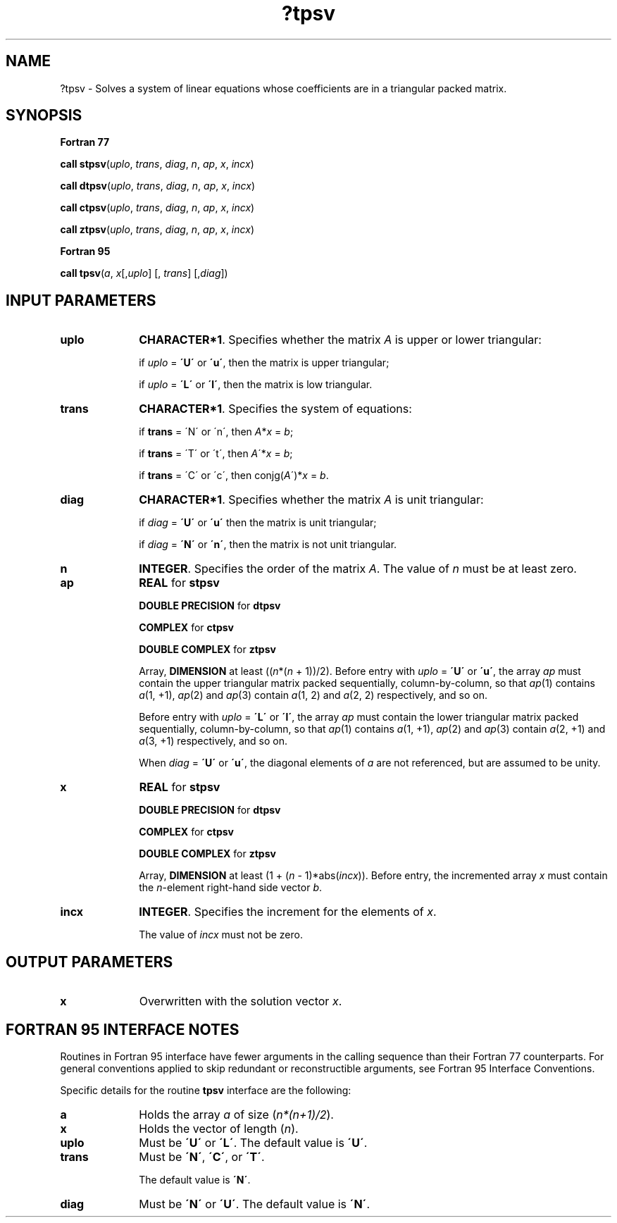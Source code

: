 .\" Copyright (c) 2002 \- 2008 Intel Corporation
.\" All rights reserved.
.\"
.TH ?tpsv 3 "Intel Corporation" "Copyright(C) 2002 \- 2008" "Intel(R) Math Kernel Library"
.SH NAME
?tpsv \- Solves a system of linear equations whose coefficients are in a triangular packed matrix.
.SH SYNOPSIS
.PP
.B Fortran 77
.PP
\fBcall stpsv\fR(\fIuplo\fR, \fItrans\fR, \fIdiag\fR, \fIn\fR, \fIap\fR, \fIx\fR, \fIincx\fR)
.PP
\fBcall dtpsv\fR(\fIuplo\fR, \fItrans\fR, \fIdiag\fR, \fIn\fR, \fIap\fR, \fIx\fR, \fIincx\fR)
.PP
\fBcall ctpsv\fR(\fIuplo\fR, \fItrans\fR, \fIdiag\fR, \fIn\fR, \fIap\fR, \fIx\fR, \fIincx\fR)
.PP
\fBcall ztpsv\fR(\fIuplo\fR, \fItrans\fR, \fIdiag\fR, \fIn\fR, \fIap\fR, \fIx\fR, \fIincx\fR)
.PP
.B Fortran 95
.PP
\fBcall tpsv\fR(\fIa\fR, \fIx\fR[,\fIuplo\fR] [, \fItrans\fR] [,\fIdiag\fR])
.SH INPUT PARAMETERS

.TP 10
\fBuplo\fR
.NL
\fBCHARACTER*1\fR. Specifies whether the matrix \fIA\fR is upper or lower triangular:
.IP
if \fIuplo\fR = \fB\'U\'\fR or \fB\'u\'\fR, then the matrix is upper  triangular;
.IP
if \fIuplo\fR = \fB\'L\'\fR or \fB\'l\'\fR, then the matrix is low  triangular.
.TP 10
\fBtrans\fR
.NL
\fBCHARACTER*1\fR. Specifies the system of equations:
.IP
if \fBtrans\fR = \'N\' or \'n\', then \fIA\fR*\fIx\fR = \fIb\fR;
.IP
if \fBtrans \fR= \'T\' or \'t\', then \fIA\fR\'*\fIx\fR = \fIb\fR;
.IP
if \fBtrans\fR = \'C\' or \'c\', then conjg(\fIA\fR\')*\fIx\fR = \fIb\fR.
.TP 10
\fBdiag\fR
.NL
\fBCHARACTER*1\fR. Specifies whether the matrix \fIA\fR is unit triangular:
.IP
if \fIdiag\fR = \fB\'U\'\fR or \fB\'u\'\fR  then the matrix is unit triangular;
.IP
if \fIdiag\fR = \fB\'N\'\fR or \fB\'n\'\fR, then the matrix is not unit triangular.
.TP 10
\fBn\fR
.NL
\fBINTEGER\fR. Specifies the order of the matrix \fIA\fR. The value of \fIn\fR must be at least zero.
.TP 10
\fBap\fR
.NL
\fBREAL\fR for \fBstpsv\fR
.IP
\fBDOUBLE PRECISION\fR for \fBdtpsv\fR
.IP
\fBCOMPLEX\fR for \fBctpsv\fR
.IP
\fBDOUBLE COMPLEX\fR for \fBztpsv\fR
.IP
Array, \fBDIMENSION\fR at least ((\fIn\fR*(\fIn\fR + 1))/2). Before entry with \fIuplo\fR = \fB\'U\'\fR or \fB\'u\'\fR, the array \fIap\fR must contain the upper triangular matrix packed sequentially, column-by-column, so that \fIap\fR(1) contains \fIa\fR(1, +1), \fIap\fR(2) and \fIap\fR(3) contain \fIa\fR(1, 2) and \fIa\fR(2, 2) respectively, and so on.
.IP
Before entry with \fIuplo\fR = \fB\'L\'\fR or \fB\'l\'\fR, the array \fIap\fR must contain the lower triangular matrix packed sequentially, column-by-column, so that \fIap\fR(1) contains \fIa\fR(1, +1), \fIap\fR(2) and \fIap\fR(3) contain \fIa\fR(2, +1) and \fIa\fR(3, +1) respectively, and so on.
.IP
When \fIdiag\fR = \fB\'U\'\fR or \fB\'u\'\fR, the diagonal elements of \fIa\fR are not referenced, but are assumed to be unity.
.TP 10
\fBx\fR
.NL
\fBREAL\fR for \fBstpsv\fR
.IP
\fBDOUBLE PRECISION\fR for \fBdtpsv\fR
.IP
\fBCOMPLEX\fR for \fBctpsv\fR
.IP
\fBDOUBLE COMPLEX\fR for \fBztpsv\fR
.IP
Array, \fBDIMENSION\fR at least (1 + (\fIn\fR - 1)*abs(\fIincx\fR)). Before entry, the incremented array \fIx\fR must contain the \fIn\fR-element right-hand side vector \fIb\fR.
.TP 10
\fBincx\fR
.NL
\fBINTEGER\fR. Specifies the increment for the elements of \fIx\fR.
.IP
The value of \fIincx\fR must not be zero.
.SH OUTPUT PARAMETERS

.TP 10
\fBx\fR
.NL
Overwritten with the solution vector \fIx\fR.
.SH FORTRAN 95 INTERFACE NOTES
.PP
.PP
Routines in Fortran 95 interface have fewer arguments in the calling sequence than their Fortran 77   counterparts. For general conventions applied to skip redundant or reconstructible arguments, see Fortran 95 Interface Conventions.
.PP
Specific details for the routine \fBtpsv\fR interface are the following:
.TP 10
\fBa\fR
.NL
Holds the array \fIa\fR of size (\fIn*(n+1)/2\fR).
.TP 10
\fBx\fR
.NL
Holds the vector of length (\fIn\fR).
.TP 10
\fBuplo\fR
.NL
Must be \fB\'U\'\fR or \fB\'L\'\fR. The default value is \fB\'U\'\fR.
.TP 10
\fBtrans\fR
.NL
Must be \fB\'N\'\fR, \fB\'C\'\fR, or \fB\'T\'\fR.
.IP
The default value is \fB\'N\'\fR.
.TP 10
\fBdiag\fR
.NL
Must be \fB\'N\'\fR or \fB\'U\'\fR. The default value is \fB\'N\'\fR.

